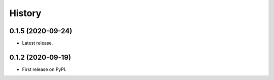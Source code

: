 =======
History
=======

0.1.5 (2020-09-24)
------------------

* Latest release.

0.1.2 (2020-09-19)
------------------

* First release on PyPI.
